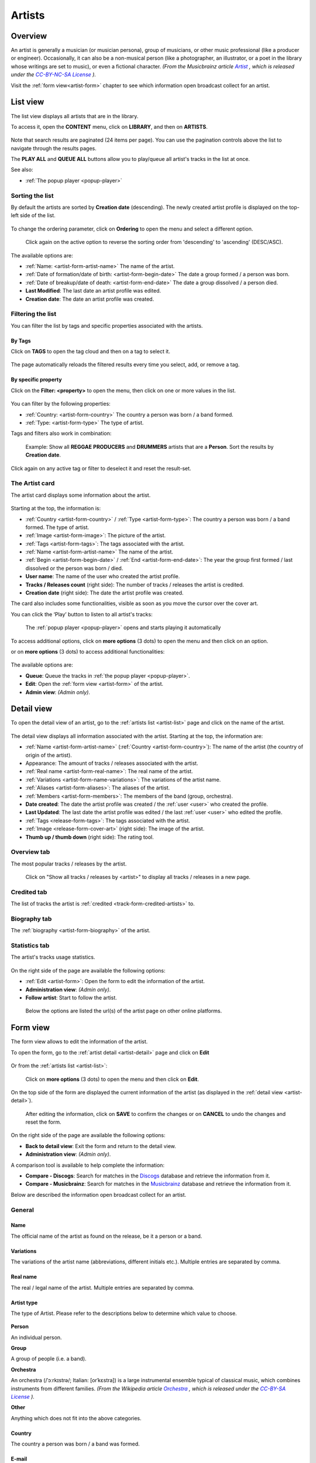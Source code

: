 .. |mb-license| replace:: *CC-BY-NC-SA License*
.. _mb-license: https://creativecommons.org/licenses/by-nc-sa/3.0/
.. |wk-license| replace:: *CC-BY-SA License*
.. _wk-license: https://creativecommons.org/licenses/by-sa/3.0/

.. _artist:

#######
Artists
#######


.. _artist-overview:

********
Overview
********

An artist is generally a musician (or musician persona), group of musicians, or other music professional
(like a producer or engineer). Occasionally, it can also be a non-musical person (like a photographer, an illustrator,
or a poet in the library whose writings are set to music), or even a fictional character.
*(From the Musicbrainz article* |mb-artist|_ *, which is released under the* |mb-license|_ *).*

.. |mb-artist| replace:: *Artist*
.. _mb-artist: https://wiki.musicbrainz.org/Artist

Visit the :ref:`form view<artist-form>` chapter to see which information open broadcast collect for an artist.


.. _artist-list:

*********
List view
*********

The list view displays all artists that are in the library.

To access it, open the **CONTENT** menu, click on **LIBRARY**, and then on **ARTISTS**.

.. figure:: ../img/library-page-nav-menu-artists.png

Note that search results are paginated (24 items per page). You can use the pagination controls above the list to
navigate through the results pages.

The **PLAY ALL** and **QUEUE ALL** buttons allow you to play/queue all artist's tracks in the list at once.

See also:

* :ref:`The popup player <popup-player>`

Sorting the list
================

By default the artists are sorted by **Creation date** (descending). The newly created artist profile is displayed
on the top-left side of the list.

.. figure:: img/artist-list-order-by-creation-date.png

To change the ordering parameter, click on **Ordering** to open the menu and select a different option.

.. figure:: img/artist-list-order-by-name.png

  Click again on the active option to reverse the sorting order from 'descending' to 'ascending' (DESC/ASC).

The available options are:

* :ref:`Name: <artist-form-artist-name>` The name of the artist.
* :ref:`Date of formation/date of birth: <artist-form-begin-date>` The date a group formed / a person was born.
* :ref:`Date of breakup/date of death: <artist-form-end-date>` The date a group dissolved / a person died.
* **Last Modified**: The last date an artist profile was edited.
* **Creation date**: The date an artist profile was created.

.. _artist-list-filter:

Filtering the list
==================

You can filter the list by tags and specific properties associated with the artists.

By Tags
-------

Click on **TAGS** to open the tag cloud and then on a tag to select it.

  .. figure:: img/artist-list-tags.png

The page automatically reloads the filtered results every time you select, add, or remove a tag.

By specific property
--------------------

Click on the **Filter: <property>** to open the menu, then click on one or more values in the list.

.. figure:: img/artist-list-filters-person.png

You can filter by the following properties:

* :ref:`Country: <artist-form-country>` The country a person was born / a band formed.
* :ref:`Type: <artist-form-type>` The type of artist.

Tags and filters also work in combination:

.. figure:: img/artist-list-tags-filters.png

   Example: Show all **REGGAE** **PRODUCERS** and **DRUMMERS** artists that are a **Person**. Sort the results by
   **Creation date**.

Click again on any active tag or filter to deselect it and reset the result-set.


.. _artist-list-card:

The Artist card
===============

The artist card displays some information about the artist.

.. figure:: img/artist-list-card.png

Starting at the top, the information is:

* :ref:`Country <artist-form-country>` / :ref:`Type <artist-form-type>`: The country a person was born / a band formed.
  The type of artist.
* :ref:`Image <artist-form-image>`: The picture of the artist.
* :ref:`Tags <artist-form-tags>`: The tags associated with the artist.
* :ref:`Name <artist-form-artist-name>` The name of the artist.
* :ref:`Begin <artist-form-begin-date>` / :ref:`End <artist-form-end-date>`: The year the group first
  formed / last dissolved or the person was born / died.
* **User name**: The name of the user who created the artist profile.
* **Tracks / Releases count** (right side): The number of tracks / releases the artist is credited.
* **Creation date** (right side): The date the artist profile was created.

The card also includes some functionalities, visible as soon as you move the cursor over the cover art.

You can click the ‘Play’ button to listen to all artist's tracks:

.. figure:: img/artist-list-card-play.png

   The :ref:`popup player <popup-player>` opens and starts playing it automatically

To access additional options, click on **more options** (3 dots) to open the menu and then click on an option.

or on **more options** (3 dots) to access additional functionalities:

.. figure:: img/artist-list-card-options.png

The available options are:

* **Queue**: Queue the tracks in :ref:`the popup player <popup-player>`.
* **Edit**: Open the :ref:`form view <artist-form>` of the artist.
* **Admin view**: *(Admin only)*.



.. _artist-detail:

***********
Detail view
***********

To open the detail view of an artist, go to the :ref:`artists list <artist-list>` page and click on the name of
the artist.

.. figure:: img/artist-list-open-detail-view.png

.. figure:: img/artist-detail-overview.png

The detail view displays all information associated with the artist. Starting at the top, the information are:

* :ref:`Name <artist-form-artist-name>` (:ref:`Country <artist-form-country>`): The name of the artist (the country of origin
  of the artist).
* Appearance: The amount of tracks / releases associated with the artist.
* :ref:`Real name <artist-form-real-name>`: The real name of the artist.
* :ref:`Variations <artist-form-name-variations>`: The variations of the artist name.
* :ref:`Aliases <artist-form-aliases>`: The aliases of the artist.
* :ref:`Members <artist-form-members>`: The members of the band (group, orchestra).
* **Date created**: The date the artist profile was created / the :ref:`user <user>` who created the profile.
* **Last Updated**: The last date the artist profile was edited / the last :ref:`user <user>` who edited the profile.
* :ref:`Tags <release-form-tags>`: The tags associated with the artist.
* :ref:`Image <release-form-cover-art>` (right side): The image of the artist.
* **Thumb up / thumb down** (right side): The rating tool.

Overview tab
============

The most popular tracks / releases by the artist.

.. figure:: img/artist-detail-tab-overview.png

  Click on "Show all tracks / releases by <artist>" to display all tracks / releases in a new page.

Credited tab
============

The list of tracks the artist is :ref:`credited <track-form-credited-artists>` to.

.. figure:: img/artist-detail-tab-credited.png


Biography tab
=============

The :ref:`biography <artist-form-biography>` of the artist.

.. figure:: img/artist-detail-tab-biography.png


Statistics tab
==============

The artist's tracks usage statistics.

.. figure:: img/artist-detail-tab-statistics.png

On the right side of the page are available the following options:

* :ref:`Edit <artist-form>`: Open the form to edit the information of the artist.
* **Administration view**: *(Admin only)*.
* **Follow artist**: Start to follow the artist.

.. figure:: img/artist-detail-side-menu.png

  Below the options are listed the url(s) of the artist page on other online platforms.


.. _artist-form:

*********
Form view
*********

The form view allows to edit the information of the artist.

To open the form, go to the :ref:`artist detail <artist-detail>` page and click on **Edit**

.. figure:: img/artist-detail-side-menu-edit.png

Or from the :ref:`artists list <artist-list>`:

.. figure:: img/artist-list-card-options-edit.png

  Click on **more options** (3 dots) to open the menu and then click on **Edit**.

On the top side of the form are displayed the current information of the artist (as displayed in the
:ref:`detail view <artist-detail>`).

.. figure:: img/artist-form-overview.png

  After editing the information, click on **SAVE** to confirm the changes or on **CANCEL** to undo the changes and
  reset the form.

On the right side of the page are available the following options:

* **Back to detail view**: Exit the form and return to the detail view.
* **Administration view**: *(Admin only)*.

A comparison tool is available to help complete the information:

* **Compare - Discogs**: Search for matches in the `Discogs <https://www.discogs.com/>`__ database and retrieve the
  information from it.
* **Compare - Musicbrainz**: Search for matches in the `Musicbrainz <https://musicbrainz.org/>`__ database and retrieve
  the information from it.

Below are described the information open broadcast collect for an artist.


.. _artist-form-general:

General
=======

.. _artist-form-artist-name:

Name
----

The official name of the artist as found on the release, be it a person or a band.

.. figure:: img/artist-form-general-name.png

.. _artist-form-name-variations:

Variations
----------

The variations of the artist name (abbreviations, different initials etc.). Multiple entries are separated by comma.

.. figure:: img/artist-form-general-name-variation.png


.. _artist-form-real-name:

Real name
---------

The real / legal name of the artist. Multiple entries are separated by comma.

.. figure:: img/artist-form-general-real-name.png

.. _artist-form-type:

Artist type
-----------

The type of Artist. Please refer to the descriptions below to determine which value to choose.

.. figure:: img/artist-form-general-type.png


**Person**

An individual person.

**Group**

A group of people (i.e. a band).

**Orchestra**

An orchestra (/ˈɔːrkɪstrə/; Italian: [orˈkɛstra]) is a large instrumental ensemble typical of classical music, which
combines instruments from different families.
*(From the Wikipedia article* |wk-orchestra|_ *, which is released under the* |wk-license|_ *).*

.. _wk-orchestra: https://en.wikipedia.org/wiki/International_Article_Number
.. |wk-orchestra| replace:: *Orchestra*

**Other**

Anything which does not fit into the above categories.


.. _artist-form-country:

Country
-------

The country a person was born / a band was formed.

.. figure:: img/artist-form-general-country.png



.. _artist-form-generic-email:

E-mail
------

A valid e-mail address for general inquires.

.. figure:: img/artist-form-general-email.png



.. _artist-form-booking-email:

Booking
-------

A valid e-mail address for booking inquires.

.. figure:: img/artist-form-general-booking.png



.. _artist-form-aliases:

Aliases
=======

Alias
-----

Other name(s) the artist uses to differentiate its work.

.. figure:: img/artist-form-aliases-alias.png

.. note::

  Typing inside the 'Alias' field activates the auto-completion, listing all profiles in the library whose name matches
  the current text typed in.

  Click on the matching profile to select it or on 'Close' to close the list and create a new profile.

  .. figure:: img/artist-form-alias-select-create.gif

    The system automatically creates a new empty field every time a name is entered. (up to 15 per editing session).

  To remove an artist click on the respective 'Delete' check-box and save the form.


.. _artist-form-members:

Members
=======

Member
------

The members of the group / orchestra (both current and past members).

.. figure:: img/artist-form-members-member.png

.. note::

  Typing inside the 'Member' field activates the auto-completion, listing all profiles in the library whose name matches
  the current text typed in.

  Click on the matching profile to select it or on 'Close' to close the list and create a new profile.

  .. figure:: img/artist-form-member-select-create.gif

    The system automatically creates a new empty field every time a name is entered. (up to 15 per editing session).

  To remove an artist click on the respective 'Delete' check-box and save the form.

Identifiers
===========

The identification codes associated with the artist.


.. _artist-form-ipi-code:

IPI code
--------

The IPI code assigned by CISAC.

.. figure:: img/artist-form-identifiers-ipi-code.png

IPI (Interested party information) is a unique identifying number assigned by the CISAC database to each Interested
Party in collective rights management. It is used worldwide by more than 120 countries and three million right holders.
*(From the Wikipedia article* |wk-interested-parties-information|_ *, which is released under the* |wk-license|_ *).*

.. _wk-interested-parties-information: https://en.wikipedia.org/wiki/Interested_Parties_Information
.. |wk-interested-parties-information| replace:: *Interested parties information*


.. _artist-isni-code:

ISNI code
---------

The International Standard Name Identifier for the artist.

.. figure:: img/artist-form-identifiers-isni-code.png

The International Standard Name Identifier (ISNI) is an identifier for uniquely identifying the public identities of
contributors to media content such as books, television programmes, and newspaper articles. Such an identifier consists
of 16 digits. It can optionally be displayed as divided into four blocks.
*(From the Wikipedia article* |wk-interested-parties-information|_ *, which is released under the* |wk-license|_ *).*

.. _wk-international-standard-name-identifier: https://en.wikipedia.org/wiki/International_Standard_Name_Identifier
.. |wk-international-standard-name-identifier| replace:: *International standard name identifier*


.. _artist-form-activity:

Activity
========

.. _artist-form-begin-date:

Begin
-----

The date a group first formed / the person was born.

.. figure:: img/artist-form-activity-begin.png


.. _artist-form-end-date:

End
---

The date a group last dissolved / the person died.

.. figure:: img/artist-form-activity-end.png


.. _artist-form-meta:

Meta information
================

.. _artist-form-biography:

Biography
---------

The artist's biography.

.. figure:: img/artist-form-meta-biography.png



.. _artist-form-image:

Artist / band picture
---------------------

The picture or logo of the artist.

.. figure:: img/artist-form-meta-image.png

  To upload an image, click on **Browse** and select a picture from the computer file browser.

.. _artist-form-tags:

Tags
====

One or more keyword(s) to help describe the artist(i.e. the music genre, instruments, profession).

.. figure:: img/artist-form-tags-tags.png

.. note::

  Typing inside the 'Tags' field activates the auto-completion, listing all tags in the library whose name matches with the
  current text typed in.

  Click on the matching tag to select it or hit the 'Enter' key to create a new tag.

  .. figure:: ../img/tags-field-select-create-remove.gif

    To remove a specific tag click on the 'X' within it.


.. _artist-form-relations:

Relations
=========

Website / URL
-------------

The url of the artist page on other online platforms.

.. figure:: img/artist-form-relations-relation.png

To remove a url / link click on the respective 'Delete' check-box and save the form.

